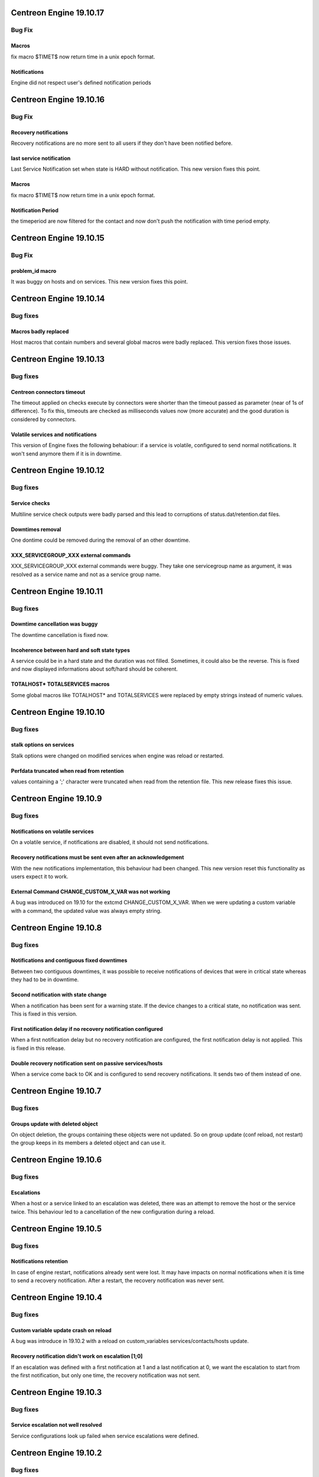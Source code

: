 ========================
Centreon Engine 19.10.17
========================

*******
Bug Fix
*******

Macros 
==============
fix macro $TIMET$ now return time in a unix epoch format.

Notifications
==============
Engine did not respect user's defined notification periods


========================
Centreon Engine 19.10.16
========================

*******
Bug Fix
*******

Recovery notifications
======================
Recovery notifications are no more sent to all users if they don't have been
notified before.

last service notification
=========================

Last Service Notification set when state is HARD without notification. This new version fixes this point.

Macros 
==============
fix macro $TIMET$ now return time in a unix epoch format.

Notification Period
===================
the timeperiod are now filtered for the contact 
and now don't push the notification with time period empty.

========================
Centreon Engine 19.10.15
========================

*******
Bug Fix
*******

problem_id macro
================

It was buggy on hosts and on services. This new version fixes this point.

========================
Centreon Engine 19.10.14
========================

*********
Bug fixes
*********

Macros badly replaced
=====================

Host macros that contain numbers and several global macros were badly replaced.
This version fixes those issues.

========================
Centreon Engine 19.10.13
========================

*********
Bug fixes
*********

Centreon connectors timeout
===========================

The timeout applied on checks execute by connectors were shorter than the
timeout passed as parameter (near of 1s of difference). To fix this, timeouts
are checked as milliseconds values now (more accurate) and the good duration is
considered by connectors.

Volatile services and notifications
===================================

This version of Engine fixes the following behabiour: if a service is volatile,
configured to send normal notifications. It won't send anymore them if it is
in downtime.

========================
Centreon Engine 19.10.12
========================

*********
Bug fixes
*********

Service checks
==============

Multiline service check outputs were badly parsed and this lead to corruptions
of status.dat/retention.dat files.

Downtimes removal
=================

One dontime could be removed during the removal of an other downtime.

XXX_SERVICEGROUP_XXX external commands
======================================

XXX_SERVICEGROUP_XXX external commands were buggy. They take one servicegroup
name as argument, it was resolved as a service name and not as a service group
name.

========================
Centreon Engine 19.10.11
========================

*********
Bug fixes
*********

Downtime cancellation was buggy
===============================

The downtime cancellation is fixed now.

Incoherence between hard and soft state types
=============================================

A service could be in a hard state and the duration was not filled. Sometimes,
it could also be the reverse. This is fixed and now displayed informations
about soft/hard should be coherent.

TOTALHOST* TOTALSERVICES macros
===============================

Some global macros like TOTALHOST* and TOTALSERVICES were replaced
by empty strings instead of numeric values.

========================
Centreon Engine 19.10.10
========================

*********
Bug fixes
*********

stalk options on services
=========================

Stalk options were changed on modified services when engine was reload or
restarted.

Perfdata truncated when read from retention
===========================================

values containing a ';' character were truncated when read from the retention
file. This new release fixes this issue.

=======================
Centreon Engine 19.10.9
=======================

*********
Bug fixes
*********

Notifications on volatile services
==================================

On a volatile service, if notifications are disabled, it should not send
notifications.

Recovery notifications must be sent even after an acknowledgement
=================================================================

With the new notifications implementation, this behaviour had been changed.
This new version reset this functionality as users expect it to work.

External Command CHANGE_CUSTOM_X_VAR was not working
====================================================

A bug was introduced on 19.10 for the extcmd CHANGE_CUSTOM_X_VAR. When
we were updating a custom variable with a command, the updated value
was always empty string.

=======================
Centreon Engine 19.10.8
=======================

*********
Bug fixes
*********

Notifications and contiguous fixed downtimes
============================================

Between two contiguous downtimes, it was possible to receive notifications
of devices that were in critical state whereas they had to be in downtime.

Second notification with state change
=====================================

When a notification has been sent for a warning state. If the device changes to
a critical state, no notification was sent. This is fixed in this version.

First notification delay if no recovery notification configured
===============================================================

When a first notification delay but no recovery notification are configured,
the first notification delay is not applied. This is fixed in this release.

Double recovery notification sent on passive services/hosts
===========================================================

When a service come back to OK and is configured to send recovery notifications.
It sends two of them instead of one.

=======================
Centreon Engine 19.10.7
=======================

*********
Bug fixes
*********

Groups update with deleted object
=================================

On object deletion, the groups containing these objects were not updated.
So on group update (conf reload, not restart) the group keeps in its
members a deleted object and can use it.


=======================
Centreon Engine 19.10.6
=======================

*********
Bug fixes
*********

Escalations
===========

When a host or a service linked to an escalation was deleted, there was an
attempt to remove the host or the service twice. This behaviour led to a
cancellation of the new configuration during a reload.

=======================
Centreon Engine 19.10.5
=======================

*********
Bug fixes
*********

Notifications retention
=======================

In case of engine restart, notifications already sent were lost. It may have
impacts on normal notifications when it is time to send a recovery notification.
After a restart, the recovery notification was never sent.

=======================
Centreon Engine 19.10.4
=======================

*********
Bug fixes
*********

Custom variable update crash on reload
======================================

A bug was introduce in 19.10.2 with a reload on custom_variables
services/contacts/hosts update.

Recovery notification didn't work on escalation [1;0]
=====================================================

If an escalation was defined with a first notification at 1 and a
last notification at 0, we want the escalation to start from the
first notification, but only one time, the recovery notification
was not sent.

=======================
Centreon Engine 19.10.3
=======================

*********
Bug fixes
*********

Service escalation not well resolved
====================================

Service configurations look up failed when service escalations were defined.

=======================
Centreon Engine 19.10.2
=======================

*********
Bug fixes
*********

Custom variables not resolved
==============================

Some custom variables were not resolved.
This results in bad or pending checks with wrong commands.

Random host statuses
====================

Some hosts/services were changing status randomly.

Send custom variables to broker
===============================

Some broker notifications about customvariables were dropped.

Null string crash
=================

In some cases strings construction could lead to exceptions thrown.

=======================
Centreon Engine 19.10.1
=======================

*********
Bug fixes
*********

External commands on hosts could crash
======================================

In case of an external command about a host but specified by its ip address
instead of its name, the external command finished with a segfault.

=====================
Centreon Engine 19.10
=====================

*********
Bug fixes
*********

Notifications
=============

The notifications mechanism has been totally rewritten. First notification delay
and last recovery notification delay should work as expected.

Pipes in results
================

Pipes are allowed in the centreon-engine plugin return value.

***********
Improvements
***********

Optimizations
=============

Migration of the code to C++11. This implies many changes in data structures.
Some parts have also been rewritten and optimized.

Cmake cleanup
=============

The build directory is gone away. CMake is used as intended, this solves issues
with some ide (like kdevelop)...

Better test coverage
====================

We now have 123 new unit test (+63%). It allow us to have a better code coverage
of the code base.
